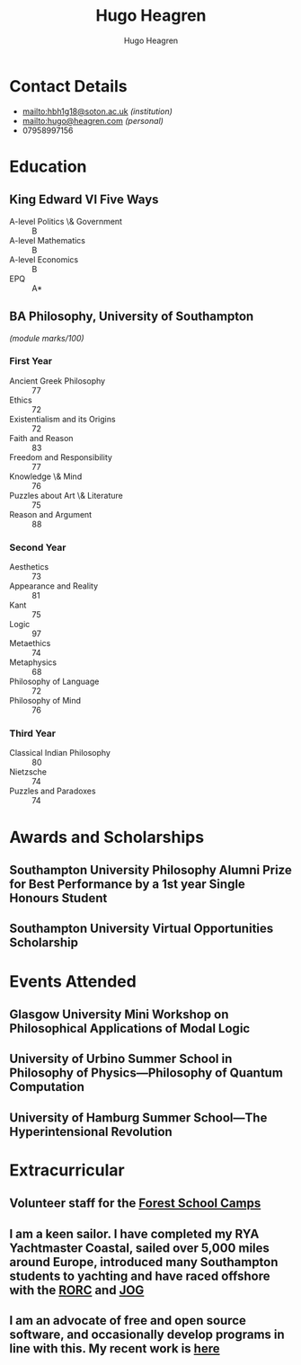 #+TITLE: Hugo Heagren
#+AUTHOR: Hugo Heagren
#+OPTIONS: toc:nil
#+OPTIONS: num:nil

* Contact Details
- [[mailto:hbh1g18@soton.ac.uk]] /(institution)/
- [[mailto:hugo@heagren.com]] /(personal)/
- 07958997156

* Education
** King Edward VI Five Ways
:PROPERTIES:
:DATE:     [2016]--[2018]
:END:
- A-level Politics \& Government :: B
- A-level Mathematics :: B
- A-level Economics :: B
- EPQ :: A*

** BA Philosophy, University of Southampton
:PROPERTIES:
:DATE:     [2018]--[2021]
:END:
/(module marks/100)/
*** First Year
:PROPERTIES:
:DATE: [2018]--[2019]
:END:
- Ancient Greek Philosophy :: 77
- Ethics :: 72
- Existentialism and its Origins :: 72
- Faith and Reason :: 83
- Freedom and Responsibility :: 77
- Knowledge \& Mind :: 76
- Puzzles about Art \& Literature :: 75
- Reason and Argument :: 88

*** Second Year
:PROPERTIES:
:DATE: [2019]--[2020]
:END:
- Aesthetics :: 73
- Appearance and Reality :: 81
- Kant :: 75
- Logic :: 97
- Metaethics :: 74
- Metaphysics :: 68
- Philosophy of Language :: 72
- Philosophy of Mind :: 76

*** Third Year
:PROPERTIES:
:DATE: [2019]--[2020]
:END:
- Classical Indian Philosophy :: 80
- Nietzsche :: 74
- Puzzles and Paradoxes :: 74

* Awards and Scholarships
** Southampton University Philosophy Alumni Prize for Best Performance by a 1st year Single Honours Student
:PROPERTIES:
:DATE: [2019]
:END:

** Southampton University Virtual Opportunities Scholarship
:PROPERTIES:
:DATE: [2020]
:END:

* Publications and Submissions :noexport:
\pub{2020}{A General Defence of Correspondence Theory Against Slingshot Arguments}{forthcoming in \href{https://prokopton.bilkent.edu.tr/}{Prokopton}}
\pub{2020}{On Why Philosophers Can Never Run Out of Questions for Angels: A Solution to the Real Paradox of the Question}{submitted to \href{https://ojs.st-andrews.ac.uk/index.php/aporia/index}{Aporia} 21/11/2020}

* Events Attended
** Glasgow University Mini Workshop on Philosophical Applications of Modal Logic
:PROPERTIES:
:DATE: [2020]
:END:

** University of Urbino Summer School in Philosophy of Physics---Philosophy of Quantum Computation
:PROPERTIES:
:DATE: [2020]
:END:

** University of Hamburg Summer School---The Hyperintensional Revolution
:PROPERTIES:
:DATE: [2020]
:END:

* Extracurricular
** Volunteer staff for the \href{https://www.fsc.org.uk/}{Forest School Camps}
:PROPERTIES:
:FROM: [2017]
:END:

** I am a keen sailor. I have completed my RYA Yachtmaster Coastal, sailed over 5,000 miles around Europe, introduced many Southampton students to yachting and have raced offshore with the \href{https://www.rorc.org}{RORC} and \href{https://jog.org.uk}{JOG}
:PROPERTIES:
:FROM: [2018]
:END:

** I am an advocate of free and open source software, and occasionally develop programs in line with this. My recent work is \href{https://github.com/Hugo-Heagren?tab=repositories\&q=\&type=public\&language=}{here}
:PROPERTIES:
:FROM: [2016]
:END:
